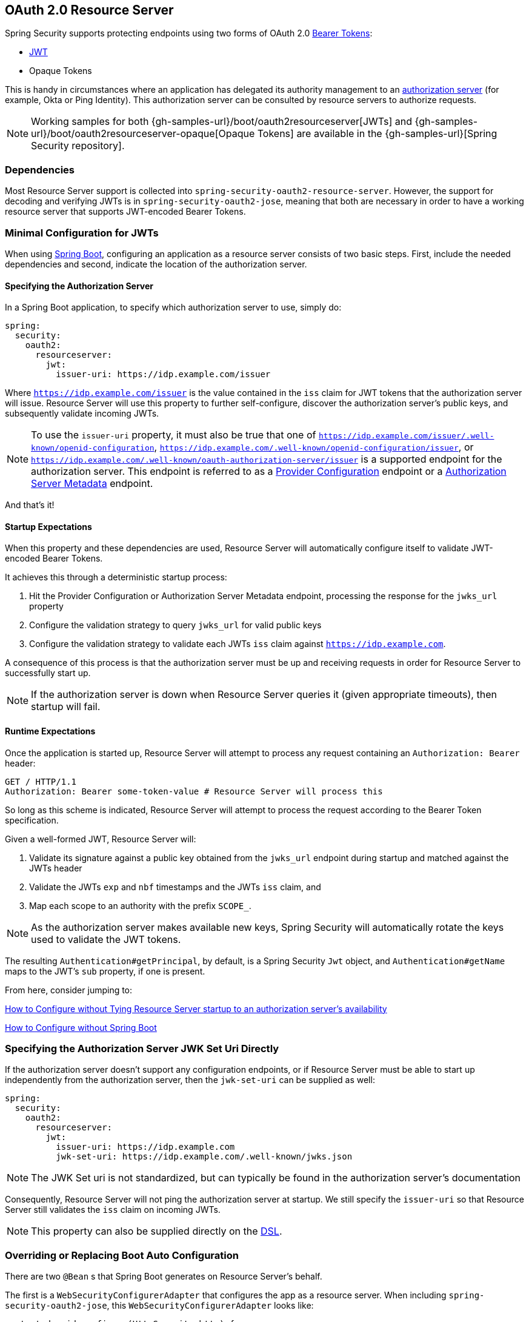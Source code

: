 [[oauth2resourceserver]]
== OAuth 2.0 Resource Server

Spring Security supports protecting endpoints using two forms of OAuth 2.0 https://tools.ietf.org/html/rfc6750.html[Bearer Tokens]:

* https://tools.ietf.org/html/rfc7519[JWT]
* Opaque Tokens

This is handy in circumstances where an application has delegated its authority management to an https://tools.ietf.org/html/rfc6749[authorization server] (for example, Okta or Ping Identity).
This authorization server can be consulted by resource servers to authorize requests.

[NOTE]
====
Working samples for both {gh-samples-url}/boot/oauth2resourceserver[JWTs] and {gh-samples-url}/boot/oauth2resourceserver-opaque[Opaque Tokens] are available in the {gh-samples-url}[Spring Security repository].
====

=== Dependencies

Most Resource Server support is collected into `spring-security-oauth2-resource-server`.
However, the support for decoding and verifying JWTs is in `spring-security-oauth2-jose`, meaning that both are necessary in order to have a working resource server that supports JWT-encoded Bearer Tokens.

[[oauth2resourceserver-jwt-minimalconfiguration]]
=== Minimal Configuration for JWTs

When using https://spring.io/projects/spring-boot[Spring Boot], configuring an application as a resource server consists of two basic steps.
First, include the needed dependencies and second, indicate the location of the authorization server.

==== Specifying the Authorization Server

In a Spring Boot application, to specify which authorization server to use, simply do:

[source,yml]
----
spring:
  security:
    oauth2:
      resourceserver:
        jwt:
          issuer-uri: https://idp.example.com/issuer
----

Where `https://idp.example.com/issuer` is the value contained in the `iss` claim for JWT tokens that the authorization server will issue.
Resource Server will use this property to further self-configure, discover the authorization server's public keys, and subsequently validate incoming JWTs.

[NOTE]
To use the `issuer-uri` property, it must also be true that one of `https://idp.example.com/issuer/.well-known/openid-configuration`, `https://idp.example.com/.well-known/openid-configuration/issuer`, or `https://idp.example.com/.well-known/oauth-authorization-server/issuer` is a supported endpoint for the authorization server.
This endpoint is referred to as a https://openid.net/specs/openid-connect-discovery-1_0.html#ProviderConfig[Provider Configuration] endpoint or a https://tools.ietf.org/html/rfc8414#section-3[Authorization Server Metadata] endpoint.

And that's it!

==== Startup Expectations

When this property and these dependencies are used, Resource Server will automatically configure itself to validate JWT-encoded Bearer Tokens.

It achieves this through a deterministic startup process:

1. Hit the Provider Configuration or Authorization Server Metadata endpoint, processing the response for the `jwks_url` property
2. Configure the validation strategy to query `jwks_url` for valid public keys
3. Configure the validation strategy to validate each JWTs `iss` claim against `https://idp.example.com`.

A consequence of this process is that the authorization server must be up and receiving requests in order for Resource Server to successfully start up.

[NOTE]
If the authorization server is down when Resource Server queries it (given appropriate timeouts), then startup will fail.

==== Runtime Expectations

Once the application is started up, Resource Server will attempt to process any request containing an `Authorization: Bearer` header:

[source,html]
----
GET / HTTP/1.1
Authorization: Bearer some-token-value # Resource Server will process this
----

So long as this scheme is indicated, Resource Server will attempt to process the request according to the Bearer Token specification.

Given a well-formed JWT, Resource Server will:

1. Validate its signature against a public key obtained from the `jwks_url` endpoint during startup and matched against the JWTs header
2. Validate the JWTs `exp` and `nbf` timestamps and the JWTs `iss` claim, and
3. Map each scope to an authority with the prefix `SCOPE_`.

[NOTE]
As the authorization server makes available new keys, Spring Security will automatically rotate the keys used to validate the JWT tokens.

The resulting `Authentication#getPrincipal`, by default, is a Spring Security `Jwt` object, and `Authentication#getName` maps to the JWT's `sub` property, if one is present.

From here, consider jumping to:

<<oauth2resourceserver-jwt-jwkseturi,How to Configure without Tying Resource Server startup to an authorization server's availability>>

<<oauth2resourceserver-jwt-sansboot,How to Configure without Spring Boot>>

[[oauth2resourceserver-jwt-jwkseturi]]
=== Specifying the Authorization Server JWK Set Uri Directly

If the authorization server doesn't support any configuration endpoints, or if Resource Server must be able to start up independently from the authorization server, then the `jwk-set-uri` can be supplied as well:

[source,yaml]
----
spring:
  security:
    oauth2:
      resourceserver:
        jwt:
          issuer-uri: https://idp.example.com
          jwk-set-uri: https://idp.example.com/.well-known/jwks.json
----

[NOTE]
The JWK Set uri is not standardized, but can typically be found in the authorization server's documentation

Consequently, Resource Server will not ping the authorization server at startup.
We still specify the `issuer-uri` so that Resource Server still validates the `iss` claim on incoming JWTs.

[NOTE]
This property can also be supplied directly on the <<oauth2resourceserver-jwt-jwkseturi-dsl,DSL>>.

[[oauth2resourceserver-jwt-sansboot]]
=== Overriding or Replacing Boot Auto Configuration

There are two `@Bean` s that Spring Boot generates on Resource Server's behalf.

The first is a `WebSecurityConfigurerAdapter` that configures the app as a resource server. When including `spring-security-oauth2-jose`, this `WebSecurityConfigurerAdapter` looks like:

[source,java]
----
protected void configure(HttpSecurity http) {
    http
        .authorizeRequests()
            .anyRequest().authenticated()
            .and()
        .oauth2ResourceServer(OAuth2ResourceServerConfigurer::jwt)
}
----

If the application doesn't expose a `WebSecurityConfigurerAdapter` bean, then Spring Boot will expose the above default one.

Replacing this is as simple as exposing the bean within the application:

[source,java]
----
@EnableWebSecurity
public class MyCustomSecurityConfiguration extends WebSecurityConfigurerAdapter {
    protected void configure(HttpSecurity http) {
        http
            .authorizeRequests()
                .mvcMatchers("/messages/**").hasAuthority("SCOPE_message:read")
                .anyRequest().authenticated()
                .and()
            .oauth2ResourceServer()
                .jwt()
                    .jwtAuthenticationConverter(myConverter());
    }
}
----

The above requires the scope of `message:read` for any URL that starts with `/messages/`.

Methods on the `oauth2ResourceServer` DSL will also override or replace auto configuration.

For example, the second `@Bean` Spring Boot creates is a `JwtDecoder`, which decodes `String` tokens into validated instances of `Jwt`:

[source,java]
----
@Bean
public JwtDecoder jwtDecoder() {
    return JwtDecoders.fromIssuerLocation(issuerUri);
}
----

[NOTE]
Calling `{security-api-url}org/springframework/security/oauth2/jwt/JwtDecoders.html#fromIssuerLocation-java.lang.String-[JwtDecoders#fromIssuerLocation]` is what invokes the Provider Configuration or Authorization Server Metadata endpoint in order to derive the JWK Set Uri.

If the application doesn't expose a `JwtDecoder` bean, then Spring Boot will expose the above default one.

And its configuration can be overridden using `jwkSetUri()` or replaced using `decoder()`.

[[oauth2resourceserver-jwt-jwkseturi-dsl]]
==== Using `jwkSetUri()`

An authorization server's JWK Set Uri can be configured <<oauth2resourceserver-jwt-jwkseturi,as a configuration property>> or it can be supplied in the DSL:

[source,java]
----
@EnableWebSecurity
public class DirectlyConfiguredJwkSetUri extends WebSecurityConfigurerAdapter {
    protected void configure(HttpSecurity http) {
        http
            .authorizeRequests()
                .anyRequest().authenticated()
                .and()
            .oauth2ResourceServer()
                .jwt()
                    .jwkSetUri("https://idp.example.com/.well-known/jwks.json");
    }
}
----

Using `jwkSetUri()` takes precedence over any configuration property.

[[oauth2resourceserver-jwt-decoder-dsl]]
==== Using `decoder()`

More powerful than `jwkSetUri()` is `decoder()`, which will completely replace any Boot auto configuration of `JwtDecoder`:

[source,java]
----
@EnableWebSecurity
public class DirectlyConfiguredJwtDecoder extends WebSecurityConfigurerAdapter {
    protected void configure(HttpSecurity http) {
        http
            .authorizeRequests()
                .anyRequest().authenticated()
                .and()
            .oauth2ResourceServer()
                .jwt()
                    .decoder(myCustomDecoder());
    }
}
----

This is handy when deeper configuration, like <<oauth2resourceserver-jwt-validation,validation>>, <<oauth2resourceserver-jwt-claimsetmapping,mapping>>, or <<oauth2resourceserver-jwt-timeouts,request timeouts>>, is necessary.

[[oauth2resourceserver-jwt-decoder-bean]]
==== Exposing a `JwtDecoder` `@Bean`

Or, exposing a `JwtDecoder` `@Bean` has the same effect as `decoder()`:

[source,java]
----
@Bean
public JwtDecoder jwtDecoder() {
    return NimbusJwtDecoder.withJwkSetUri(jwkSetUri).build();
}
----

[[oauth2resourceserver-jwt-decoder-algorithm]]
=== Configuring Trusted Algorithms

By default, `NimbusJwtDecoder`, and hence Resource Server, will only trust and verify tokens using `RS256`.

You can customize this via <<oauth2resourceserver-jwt-boot-algorithm,Spring Boot>>, <<oauth2resourceserver-jwt-decoder-builder,the NimbusJwtDecoder builder>>, or from the <<oauth2resourceserver-jwt-decoder-jwk-response,JWK Set response>>.

[[oauth2resourceserver-jwt-boot-algorithm]]
==== Via Spring Boot

The simplest way to set the algorithm is as a property:

[source,yaml]
----
spring:
  security:
    oauth2:
      resourceserver:
        jwt:
          jws-algorithm: RS512
          jwk-set-uri: https://idp.example.org/.well-known/jwks.json
----

[[oauth2resourceserver-jwt-decoder-builder]]
==== Using a Builder

For greater power, though, we can use a builder that ships with `NimbusJwtDecoder`:

[source,java]
----
@Bean
JwtDecoder jwtDecoder() {
    return NimbusJwtDecoder.fromJwkSetUri(this.jwkSetUri)
            .jwsAlgorithm(RS512).build();
}
----

Calling `jwsAlgorithm` more than once will configure `NimbusJwtDecoder` to trust more than one algorithm, like so:

[source,java]
----
@Bean
JwtDecoder jwtDecoder() {
    return NimbusJwtDecoder.fromJwkSetUri(this.jwkSetUri)
            .jwsAlgorithm(RS512).jwsAlgorithm(EC512).build();
}
----

Or, you can call `jwsAlgorithms`:

[source,java]
----
@Bean
JwtDecoder jwtDecoder() {
    return NimbusJwtDecoder.fromJwkSetUri(this.jwkSetUri)
            .jwsAlgorithms(algorithms -> {
                    algorithms.add(RS512);
                    algorithms.add(EC512);
            }).build();
}
----

[[oauth2resourceserver-jwt-decoder-jwk-response]]
==== From JWK Set response

Since Spring Security's JWT support is based off of Nimbus, you can use all it's great features as well.

For example, Nimbus has a `JWSKeySelector` implementation that will select the set of algorithms based on the JWK Set URI response.
You can use it to generate a `NimbusJwtDecoder` like so:

```java
@Bean
public JwtDecoder jwtDecoder() {
    // makes a request to the JWK Set endpoint
    JWSKeySelector<SecurityContext> jwsKeySelector =
            JWSAlgorithmFamilyJWSKeySelector.fromJWKSetURL(this.jwkSetUrl);

    DefaultJWTProcessor<SecurityContext> jwtProcessor =
            new DefaultJWTProcessor<>();
    jwtProcessor.setJWSKeySelector(jwsKeySelector);

    return new NimbusJwtDecoder(jwtProcessor);
}
```

[[oauth2resourceserver-jwt-decoder-public-key]]
=== Trusting a Single Asymmetric Key

Simpler than backing a Resource Server with a JWK Set endpoint is to hard-code an RSA public key.
The public key can be provided via <<oauth2resourceserver-jwt-decoder-public-key-boot,Spring Boot>> or by <<oauth2resourceserver-jwt-decoder-public-key-builder,Using a Builder>>.

[[oauth2resourceserver-jwt-decoder-public-key-boot]]
==== Via Spring Boot

Specifying a key via Spring Boot is quite simple.
The key's location can be specified like so:

[source,yaml]
----
spring:
  security:
    oauth2:
      resourceserver:
        jwt:
          public-key-location: classpath:my-key.pub
----

Or, to allow for a more sophisticated lookup, you can post-process the `RsaKeyConversionServicePostProcessor`:

[source,java]
----
@Bean
BeanFactoryPostProcessor conversionServiceCustomizer() {
    return beanFactory ->
        beanFactory.getBean(RsaKeyConversionServicePostProcessor.class)
                .setResourceLoader(new CustomResourceLoader());
}
----

Specify your key's location:

```yaml
key.location: hfds://my-key.pub
```

And then autowire the value:

```java
@Value("${key.location}")
RSAPublicKey key;
```

[[oauth2resourceserver-jwt-decoder-public-key-builder]]
==== Using a Builder

To wire an `RSAPublicKey` directly, you can simply use the appropriate `NimbusJwtDecoder` builder, like so:

```java
@Bean
public JwtDecoder jwtDecoder() {
    return NimbusJwtDecoder.withPublicKey(this.key).build();
}
```

[[oauth2resourceserver-jwt-decoder-secret-key]]
=== Trusting a Single Symmetric Key

Using a single symmetric key is also simple.
You can simply load in your `SecretKey` and use the appropriate `NimbusJwtDecoder` builder, like so:

[source,java]
----
@Bean
public JwtDecoder jwtDecoder() {
    return NimbusJwtDecoder.withSecretKey(this.key).build();
}
----

[[oauth2resourceserver-jwt-authorization]]
=== Configuring Authorization

A JWT that is issued from an OAuth 2.0 Authorization Server will typically either have a `scope` or `scp` attribute, indicating the scopes (or authorities) it's been granted, for example:

`{ ..., "scope" : "messages contacts"}`

When this is the case, Resource Server will attempt to coerce these scopes into a list of granted authorities, prefixing each scope with the string "SCOPE_".

This means that to protect an endpoint or method with a scope derived from a JWT, the corresponding expressions should include this prefix:

[source,java]
----
@EnableWebSecurity
public class DirectlyConfiguredJwkSetUri extends WebSecurityConfigurerAdapter {
    protected void configure(HttpSecurity http) {
        http
            .authorizeRequests(authorizeRequests -> authorizeRequests
                .mvcMatchers("/contacts/**").hasAuthority("SCOPE_contacts")
                .mvcMatchers("/messages/**").hasAuthority("SCOPE_messages")
                .anyRequest().authenticated()
            )
            .oauth2ResourceServer(OAuth2ResourceServerConfigurer::jwt);
    }
}
----

Or similarly with method security:

[source,java]
----
@PreAuthorize("hasAuthority('SCOPE_messages')")
public List<Message> getMessages(...) {}
----

[[oauth2resourceserver-jwt-authorization-extraction]]
==== Extracting Authorities Manually

However, there are a number of circumstances where this default is insufficient.
For example, some authorization servers don't use the `scope` attribute, but instead have their own custom attribute.
Or, at other times, the resource server may need to adapt the attribute or a composition of attributes into internalized authorities.

To this end, the DSL exposes `jwtAuthenticationConverter()`:

[source,java]
----
@EnableWebSecurity
public class DirectlyConfiguredJwkSetUri extends WebSecurityConfigurerAdapter {
    protected void configure(HttpSecurity http) {
        http
            .authorizeRequests()
                .anyRequest().authenticated()
                .and()
            .oauth2ResourceServer()
                .jwt()
                    .jwtAuthenticationConverter(grantedAuthoritiesExtractor());
    }
}

Converter<Jwt, AbstractAuthenticationToken> grantedAuthoritiesExtractor() {
    JwtAuthenticationConverter jwtAuthenticationConverter =
            new JwtAuthenticationConverter();
    jwtAuthenticationConverter.setJwtGrantedAuthoritiesConverter
            (new GrantedAuthoritiesExtractor());
    return jwtAuthenticationConveter;
}
----

which is responsible for converting a `Jwt` into an `Authentication`.
As part of its configuration, we can supply a subsidiary converter to go from `Jwt` to a `Collection` of granted authorities.

That final converter might be something like `GrantedAuthoritiesExtractor` below:

[source,java]
----
static class GrantedAuthoritiesExtractor
        implements Converter<Jwt, Collection<GrantedAuthority>> {

    public Collection<GrantedAuthority> convert(Jwt jwt) {
        Collection<String> authorities = (Collection<String>)
                jwt.getClaims().get("mycustomclaim");

        return authorities.stream()
                .map(SimpleGrantedAuthority::new)
                .collect(Collectors.toList());
    }
}
----

For more flexibility, the DSL supports entirely replacing the converter with any class that implements `Converter<Jwt, AbstractAuthenticationToken>`:

[source,java]
----
static class CustomAuthenticationConverter implements Converter<Jwt, AbstractAuthenticationToken> {
    public AbstractAuthenticationToken convert(Jwt jwt) {
        return new CustomAuthenticationToken(jwt);
    }
}
----

[[oauth2resourceserver-jwt-validation]]
=== Configuring Validation

Using <<oauth2resourceserver-jwt-minimalconfiguration,minimal Spring Boot configuration>>, indicating the authorization server's issuer uri, Resource Server will default to verifying the `iss` claim as well as the `exp` and `nbf` timestamp claims.

In circumstances where validation needs to be customized, Resource Server ships with two standard validators and also accepts custom `OAuth2TokenValidator` instances.

[[oauth2resourceserver-jwt-validation-clockskew]]
==== Customizing Timestamp Validation

JWT's typically have a window of validity, with the start of the window indicated in the `nbf` claim and the end indicated in the `exp` claim.

However, every server can experience clock drift, which can cause tokens to appear expired to one server, but not to another.
This can cause some implementation heartburn as the number of collaborating servers increases in a distributed system.

Resource Server uses `JwtTimestampValidator` to verify a token's validity window, and it can be configured with a `clockSkew` to alleviate the above problem:

[source,java]
----
@Bean
JwtDecoder jwtDecoder() {
     NimbusJwtDecoder jwtDecoder = (NimbusJwtDecoder)
             JwtDecoders.fromIssuerLocation(issuerUri);

     OAuth2TokenValidator<Jwt> withClockSkew = new DelegatingOAuth2TokenValidator<>(
            new JwtTimestampValidator(Duration.ofSeconds(60)),
            new IssuerValidator(issuerUri));

     jwtDecoder.setJwtValidator(withClockSkew);

     return jwtDecoder;
}
----

[NOTE]
By default, Resource Server configures a clock skew of 30 seconds.

[[oauth2resourceserver-jwt-validation-custom]]
==== Configuring a Custom Validator

Adding a check for the `aud` claim is simple with the `OAuth2TokenValidator` API:

[source,java]
----
public class AudienceValidator implements OAuth2TokenValidator<Jwt> {
    OAuth2Error error = new OAuth2Error("invalid_token", "The required audience is missing", null);

    public OAuth2TokenValidatorResult validate(Jwt jwt) {
        if (jwt.getAudience().contains("messaging")) {
            return OAuth2TokenValidatorResult.success();
        } else {
            return OAuth2TokenValidatorResult.failure(error);
        }
    }
}
----

Then, to add into a resource server, it's a matter of specifying the `JwtDecoder` instance:

[source,java]
----
@Bean
JwtDecoder jwtDecoder() {
    NimbusJwtDecoder jwtDecoder = (NimbusJwtDecoder)
        JwtDecoders.fromIssuerLocation(issuerUri);

    OAuth2TokenValidator<Jwt> audienceValidator = new AudienceValidator();
    OAuth2TokenValidator<Jwt> withIssuer = JwtValidators.createDefaultWithIssuer(issuerUri);
    OAuth2TokenValidator<Jwt> withAudience = new DelegatingOAuth2TokenValidator<>(withIssuer, audienceValidator);

    jwtDecoder.setJwtValidator(withAudience);

    return jwtDecoder;
}
----

[[oauth2resourceserver-jwt-claimsetmapping]]
=== Configuring Claim Set Mapping

Spring Security uses the https://bitbucket.org/connect2id/nimbus-jose-jwt/wiki/Home[Nimbus] library for parsing JWTs and validating their signatures.
Consequently, Spring Security is subject to Nimbus's interpretation of each field value and how to coerce each into a Java type.

For example, because Nimbus remains Java 7 compatible, it doesn't use `Instant` to represent timestamp fields.

And it's entirely possible to use a different library or for JWT processing, which may make its own coercion decisions that need adjustment.

Or, quite simply, a resource server may want to add or remove claims from a JWT for domain-specific reasons.

For these purposes, Resource Server supports mapping the JWT claim set with `MappedJwtClaimSetConverter`.

[[oauth2resourceserver-jwt-claimsetmapping-singleclaim]]
==== Customizing the Conversion of a Single Claim

By default, `MappedJwtClaimSetConverter` will attempt to coerce claims into the following types:

|============
| Claim | Java Type
| `aud` | `Collection<String>`
| `exp` | `Instant`
| `iat` | `Instant`
| `iss` | `String`
| `jti` | `String`
| `nbf` | `Instant`
| `sub` | `String`
|============

An individual claim's conversion strategy can be configured using `MappedJwtClaimSetConverter.withDefaults`:

```java
@Bean
JwtDecoder jwtDecoder() {
    NimbusJwtDecoder jwtDecoder = NimbusJwtDecoder.withJwkSetUri(jwkSetUri).build();

    MappedJwtClaimSetConverter converter = MappedJwtClaimSetConverter
            .withDefaults(Collections.singletonMap("sub", this::lookupUserIdBySub));
    jwtDecoder.setClaimSetConverter(converter);

    return jwtDecoder;
}
```
This will keep all the defaults, except it will override the default claim converter for `sub`.

[[oauth2resourceserver-jwt-claimsetmapping-add]]
==== Adding a Claim

`MappedJwtClaimSetConverter` can also be used to add a custom claim, for example, to adapt to an existing system:

```java
MappedJwtClaimSetConverter.withDefaults(Collections.singletonMap("custom", custom -> "value"));
```

[[oauth2resourceserver-jwt-claimsetmapping-remove]]
==== Removing a Claim

And removing a claim is also simple, using the same API:

```java
MappedJwtClaimSetConverter.withDefaults(Collections.singletonMap("legacyclaim", legacy -> null));
```

[[oauth2resourceserver-jwt-claimsetmapping-rename]]
==== Renaming a Claim

In more sophisticated scenarios, like consulting multiple claims at once or renaming a claim, Resource Server accepts any class that implements `Converter<Map<String, Object>, Map<String,Object>>`:

```java
public class UsernameSubClaimAdapter implements Converter<Map<String, Object>, Map<String, Object>> {
    private final MappedJwtClaimSetConverter delegate =
            MappedJwtClaimSetConverter.withDefaults(Collections.emptyMap());

    public Map<String, Object> convert(Map<String, Object> claims) {
        Map<String, Object> convertedClaims = this.delegate.convert(claims);

        String username = (String) convertedClaims.get("user_name");
        convertedClaims.put("sub", username);

        return convertedClaims;
    }
}
```

And then, the instance can be supplied like normal:

```java
@Bean
JwtDecoder jwtDecoder() {
    NimbusJwtDecoder jwtDecoder = NimbusJwtDecoder.withJwkSetUri(jwkSetUri).build();
    jwtDecoder.setClaimSetConverter(new UsernameSubClaimAdapter());
    return jwtDecoder;
}
```

[[oauth2resourceserver-jwt-timeouts]]
=== Configuring Timeouts

By default, Resource Server uses connection and socket timeouts of 30 seconds each for coordinating with the authorization server.

This may be too short in some scenarios.
Further, it doesn't take into account more sophisticated patterns like back-off and discovery.

To adjust the way in which Resource Server connects to the authorization server, `NimbusJwtDecoder` accepts an instance of `RestOperations`:

```java
@Bean
public JwtDecoder jwtDecoder(RestTemplateBuilder builder) {
    RestOperations rest = builder
            .setConnectionTimeout(60000)
            .setReadTimeout(60000)
            .build();

    NimbusJwtDecoder jwtDecoder = NimbusJwtDecoder.withJwkSetUri(jwkSetUri).restOperations(rest).build();
    return jwtDecoder;
}
```

[[oauth2resourceserver-opaque-minimalconfiguration]]
=== Minimal Configuration for Introspection

Typically, an opaque token can be verified via an https://tools.ietf.org/html/rfc7662[OAuth 2.0 Introspection Endpoint], hosted by the authorization server.
This can be handy when revocation is a requirement.

When using https://spring.io/projects/spring-boot[Spring Boot], configuring an application as a resource server that uses introspection consists of two basic steps.
First, include the needed dependencies and second, indicate the introspection endpoint details.

==== Specifying the Authorization Server

To specify where the introspection endpoint is, simply do:

[source,yaml]
----
security:
  oauth2:
    resourceserver:
      opaque-token:
        introspection-uri: https://idp.example.com/introspect
        client-id: client
        client-secret: secret
----

Where `https://idp.example.com/introspect` is the introspection endpoint hosted by your authorization server and `client-id` and `client-secret` are the credentials needed to hit that endpoint.

Resource Server will use these properties to further self-configure and subsequently validate incoming JWTs.

[NOTE]
When using introspection, the authorization server's word is the law.
If the authorization server responses that the token is valid, then it is.

And that's it!

==== Startup Expectations

When this property and these dependencies are used, Resource Server will automatically configure itself to validate Opaque Bearer Tokens.

This startup process is quite a bit simpler than for JWTs since no endpoints need to be discovered and no additional validation rules get added.

==== Runtime Expectations

Once the application is started up, Resource Server will attempt to process any request containing an `Authorization: Bearer` header:

```http
GET / HTTP/1.1
Authorization: Bearer some-token-value # Resource Server will process this
```

So long as this scheme is indicated, Resource Server will attempt to process the request according to the Bearer Token specification.

Given an Opaque Token, Resource Server will

1. Query the provided introspection endpoint using the provided credentials and the token
2. Inspect the response for an `{ 'active' : true }` attribute
3. Map each scope to an authority with the prefix `SCOPE_`

The resulting `Authentication#getPrincipal`, by default, is a Spring Security `OAuth2AuthenticatedPrincipal` object, and `Authentication#getName` maps to the token's `sub` property, if one is present.

From here, you may want to jump to:

* <<oauth2resourceserver-opaque-attributes,Looking Up Attributes Post-Authentication>>
* <<oauth2resourceserver-opaque-authorization-extraction,Extracting Authorities Manually>>
* <<oauth2resourceserver-opaque-jwt-introspector,Using Introspection with JWTs>>

[[oauth2resourceserver-opaque-attributes]]
=== Looking Up Attributes Post-Authentication

Once a token is authenticated, an instance of `BearerTokenAuthentication` is set in the `SecurityContext`.

This means that it's available in `@Controller` methods when using `@EnableWebMvc` in your configuration:

[source,java]
----
@GetMapping("/foo")
public String foo(BearerTokenAuthentication authentication) {
    return authentication.getTokenAttributes().get("sub") + " is the subject";
}
----

Since `BearerTokenAuthentication` holds an `OAuth2AuthenticatedPrincipal`, that also means that it's available to controller methods, too:

[source,java]
----
@GetMapping("/foo")
public String foo(@AuthenticationPrincipal OAuth2AuthenticatedPrincipal principal) {
    return principal.getAttribute("sub") + " is the subject";
}
----

==== Looking Up Attributes Via SpEL

Of course, this also means that attributes can be accessed via SpEL.

For example, if using `@EnableGlobalMethodSecurity` so that you can use `@PreAuthorize` annotations, you can do:

```java
@PreAuthorize("principal?.attributes['sub'] == 'foo'")
public String forFoosEyesOnly() {
    return "foo";
}
```

[[oauth2resourceserver-opaque-sansboot]]
=== Overriding or Replacing Boot Auto Configuration

There are two `@Bean` s that Spring Boot generates on Resource Server's behalf.

The first is a `WebSecurityConfigurerAdapter` that configures the app as a resource server.
When use Opaque Token, this `WebSecurityConfigurerAdapter` looks like:

[source,java]
----
protected void configure(HttpSecurity http) {
    http
        .authorizeRequests()
            .anyRequest().authenticated()
            .and()
        .oauth2ResourceServer(OAuth2ResourceServerConfigurer::opaqueToken)
}
----

If the application doesn't expose a `WebSecurityConfigurerAdapter` bean, then Spring Boot will expose the above default one.

Replacing this is as simple as exposing the bean within the application:

[source,java]
----
@EnableWebSecurity
public class MyCustomSecurityConfiguration extends WebSecurityConfigurerAdapter {
    protected void configure(HttpSecurity http) {
        http
            .authorizeRequests()
                .mvcMatchers("/messages/**").hasAuthority("SCOPE_message:read")
                .anyRequest().authenticated()
                .and()
            .oauth2ResourceServer()
                .opaqueToken()
                    .introspector(myIntrospector());
    }
}
----

The above requires the scope of `message:read` for any URL that starts with `/messages/`.

Methods on the `oauth2ResourceServer` DSL will also override or replace auto configuration.

For example, the second `@Bean` Spring Boot creates is an `OpaqueTokenIntrospector`, which decodes `String` tokens into validated instances of `OAuth2AuthenticatedPrincipal`:

[source,java]
----
@Bean
public OpaqueTokenIntrospector introspector() {
    return new NimbusOpaqueTokenIntrospector(introspectionUri, clientId, clientSecret);
}
----

If the application doesn't expose a `OpaqueTokenIntrospector` bean, then Spring Boot will expose the above default one.

And its configuration can be overridden using `introspectionUri()` and `introspectionClientCredentials()` or replaced using `introspector()`.

[[oauth2resourceserver-opaque-introspectionuri-dsl]]
==== Using `introspectionUri()`

An authorization server's Introspection Uri can be configured <<oauth2resourceserver-opaque-introspectionuri,as a configuration property>> or it can be supplied in the DSL:

[source,java]
----
@EnableWebSecurity
public class DirectlyConfiguredIntrospectionUri extends WebSecurityConfigurerAdapter {
    protected void configure(HttpSecurity http) {
        http
            .authorizeRequests()
                .anyRequest().authenticated()
                .and()
            .oauth2ResourceServer()
                .opaqueToken()
                    .introspectionUri("https://idp.example.com/introspect")
                    .introspectionClientCredentials("client", "secret");
    }
}
----

Using `introspectionUri()` takes precedence over any configuration property.

[[oauth2resourceserver-opaque-introspector-dsl]]
==== Using `introspector()`

More powerful than `introspectionUri()` is `introspector()`, which will completely replace any Boot auto configuration of `OpaqueTokenIntrospector`:

[source,java]
----
@EnableWebSecurity
public class DirectlyConfiguredIntrospector extends WebSecurityConfigurerAdapter {
    protected void configure(HttpSecurity http) {
        http
            .authorizeRequests()
                .anyRequest().authenticated()
                .and()
            .oauth2ResourceServer()
                .opaqueToken()
                    .introspector(myCustomIntrospector());
    }
}
----

This is handy when deeper configuration, like <<oauth2resourceserver-opaque-authorization-extraction,authority mapping>>, <<oauth2resourceserver-opaque-jwt-introspector,JWT revocation>>, or <<oauth2resourceserver-opaque-timeouts,request timeouts>>, is necessary.

[[oauth2resourceserver-opaque-introspector-bean]]
==== Exposing a `OpaqueTokenIntrospector` `@Bean`

Or, exposing a `OpaqueTokenIntrospector` `@Bean` has the same effect as `introspector()`:

[source,java]
----
@Bean
public OpaqueTokenIntrospector introspector() {
    return new NimbusOpaqueTokenIntrospector(introspectionUri, clientId, clientSecret);
}
----

[[oauth2resourceserver-opaque-authorization]]
=== Configuring Authorization

An OAuth 2.0 Introspection endpoint will typically return a `scope` attribute, indicating the scopes (or authorities) it's been granted, for example:

`{ ..., "scope" : "messages contacts"}`

When this is the case, Resource Server will attempt to coerce these scopes into a list of granted authorities, prefixing each scope with the string "SCOPE_".

This means that to protect an endpoint or method with a scope derived from an Opaque Token, the corresponding expressions should include this prefix:

```java
@EnableWebSecurity
public class MappedAuthorities extends WebSecurityConfigurerAdapter {
    protected void configure(HttpSecurity http) {
        http
            .authorizeRequests(authorizeRequests -> authorizeRequests
                .mvcMatchers("/contacts/**").hasAuthority("SCOPE_contacts")
                .mvcMatchers("/messages/**").hasAuthority("SCOPE_messages")
                .anyRequest().authenticated()
            )
            .oauth2ResourceServer(OAuth2ResourceServerConfigurer::opaqueToken);
    }
}
```

Or similarly with method security:

```java
@PreAuthorize("hasAuthority('SCOPE_messages')")
public List<Message> getMessages(...) {}
```

[[oauth2resourceserver-opaque-authorization-extraction]]
==== Extracting Authorities Manually

By default, Opaque Token support will extract the scope claim from an introspection response and parse it into individual `GrantedAuthority` instances.

For example, if the introspection response were:

[source,json]
----
{
    "active" : true,
    "scope" : "message:read message:write"
}
----

Then Resource Server would generate an `Authentication` with two authorities, one for `message:read` and the other for `message:write`.

This can, of course, be customized using a custom `OpaqueTokenIntrospector` that takes a look at the attribute set and converts in its own way:

[source,java]
----
public class CustomAuthoritiesOpaqueTokenIntrospector implements OpaqueTokenIntrospector {
    private OpaqueTokenIntrospector delegate =
            new NimbusOpaqueTokenIntrospector("https://idp.example.org/introspect", "client", "secret");

    public OAuth2AuthenticatedPrincipal introspect(String token) {
        OAuth2AuthenticatedPrincipal principal = this.delegate.introspect(token);
        return new DefaultOAuth2AuthenticatedPrincipal(
                principal.getName(), principal.getAttributes(), extractAuthorities(principal));
    }

    private Collection<GrantedAuthority> extractAuthorities(OAuth2AuthenticatedPrincipal principal) {
        List<String> scopes = principal.getAttribute(OAuth2IntrospectionClaimNames.SCOPE);
        return scopes.stream()
                .map(SimpleGrantedAuthority::new)
                .collect(Collectors.toList());
    }
}
----

Thereafter, this custom introspector can be configured simply by exposing it as a `@Bean`:

[source,java]
----
@Bean
public OpaqueTokenIntrospector introspector() {
    return new CustomAuthoritiesOpaqueTokenIntrospector();
}
----

[[oauth2resourceserver-opaque-timeouts]]
=== Configuring Timeouts

By default, Resource Server uses connection and socket timeouts of 30 seconds each for coordinating with the authorization server.

This may be too short in some scenarios.
Further, it doesn't take into account more sophisticated patterns like back-off and discovery.

To adjust the way in which Resource Server connects to the authorization server, `NimbusOpaqueTokenIntrospector` accepts an instance of `RestOperations`:

```java
@Bean
public OpaqueTokenIntrospector introspector(RestTemplateBuilder builder) {
    RestOperations rest = builder
            .basicAuthentication(clientId, clientSecret)
            .setConnectionTimeout(60000)
            .setReadTimeout(60000)
            .build();

    return new NimbusOpaqueTokenIntrospector(introspectionUri, rest);
}
```

[[oauth2resourceserver-opaque-jwt-introspector]]
=== Using Introspection with JWTs

A common question is whether or not introspection is compatible with JWTs.
Spring Security's Opaque Token support has been designed to not care about the format of the token -- it will gladly pass any token to the introspection endpoint provided.

So, let's say that you've got a requirement that requires you to check with the authorization server on each request, in case the JWT has been revoked.

Even though you are using the JWT format for the token, your validation method is introspection, meaning you'd want to do:

[source,yaml]
----
spring:
  security:
    oauth2:
      resourceserver:
        opaque-token:
          introspection-uri: https://idp.example.org/introspection
          client-id: client
          client-secret: secret
----

In this case, the resulting `Authentication` would be `BearerTokenAuthentication`.
Any attributes in the corresponding `OAuth2AuthenticatedPrincipal` would be whatever was returned by the introspection endpoint.

But, let's say that, oddly enough, the introspection endpoint only returns whether or not the token is active.
Now what?

In this case, you can create a custom `OpaqueTokenIntrospector` that still hits the endpoint, but then updates the returned principal to have the JWTs claims as the attributes:

[source,java]
----
public class JwtOpaqueTokenIntrospector implements OpaqueTokenIntrospector {
    private OpaqueTokenIntrospector delegate =
            new NimbusOpaqueTokenIntrospector("https://idp.example.org/introspect", "client", "secret");
    private JwtDecoder jwtDecoder = new NimbusJwtDecoder(new ParseOnlyJWTProcessor());

    public OAuth2AuthenticatedPrincipal introspect(String token) {
        OAuth2AuthenticatedPrincipal principal = this.delegate.introspect(token);
        try {
            Jwt jwt = this.jwtDecoder.decode(token);
            return new DefaultOAuth2AuthenticatedPrincipal(jwt.getClaims(), NO_AUTHORITIES);
        } catch (JwtException e) {
            throw new OAuth2IntrospectionException(e);
        }
    }

    private static class ParseOnlyJWTProcessor extends DefaultJWTProcessor<SecurityContext> {
    	JWTClaimsSet process(SignedJWT jwt, SecurityContext context)
                throws JOSEException {
            return jwt.getJWTClaimSet();
        }
    }
}
----

Thereafter, this custom introspector can be configured simply by exposing it as a `@Bean`:

[source,java]
----
@Bean
public OpaqueTokenIntrospector introspector() {
    return new JwtOpaqueTokenIntropsector();
}
----

[[oauth2resourceserver-opaque-userinfo]]
=== Calling a `/userinfo` Endpoint

Generally speaking, a Resource Server doesn't care about the underlying user, but instead about the authorities that have been granted.

That said, at times it can be valuable to tie the authorization statement back to a user.

If an application is also using `spring-security-oauth2-client`, having set up the appropriate `ClientRegistrationRepository`, then this is quite simple with a custom `OpaqueTokenIntrospector`.
This implementation below does three things:

* Delegates to the introspection endpoint, to affirm the token's validity
* Looks up the appropriate client registration associated with the `/userinfo` endpoint
* Invokes and returns the response from the `/userinfo` endpoint

[source,java]
----
public class UserInfoOpaqueTokenIntrospector implements OpaqueTokenIntrospector {
    private final OpaqueTokenIntrospector delegate =
            new NimbusOpaqueTokenIntrospector("https://idp.example.org/introspect", "client", "secret");
    private final OAuth2UserService oauth2UserService = new DefaultOAuth2UserService();

    private final ClientRegistrationRepository repository;

    // ... constructor

    @Override
    public OAuth2AuthenticatedPrincipal introspect(String token) {
        OAuth2AuthenticatedPrincipal authorized = this.delegate.introspect(token);
        Instant issuedAt = authorized.getAttribute(ISSUED_AT);
        Instant expiresAt = authorized.getAttribute(EXPIRES_AT);
        ClientRegistration clientRegistration = this.repository.findByRegistrationId("registration-id");
        OAuth2AccessToken token = new OAuth2AccessToken(BEARER, token, issuedAt, expiresAt);
        OAuth2UserRequest oauth2UserRequest = new OAuth2UserRequest(clientRegistration, token);
        return this.oauth2UserService.loadUser(oauth2UserRequest);
    }
}
----

If you aren't using `spring-security-oauth2-client`, it's still quite simple.
You will simply need to invoke the `/userinfo` with your own instance of `WebClient`:

[source,java]
----
public class UserInfoOpaqueTokenIntrospector implements OpaqueTokenIntrospector {
    private final OpaqueTokenIntrospector delegate =
            new NimbusOpaqueTokenIntrospector("https://idp.example.org/introspect", "client", "secret");
    private final WebClient rest = WebClient.create();

    @Override
    public OAuth2AuthenticatedPrincipal introspect(String token) {
        OAuth2AuthenticatedPrincipal authorized = this.delegate.introspect(token);
        return makeUserInfoRequest(authorized);
    }
}
----

Either way, having created your `OpaqueTokenIntrospector`, you should publish it as a `@Bean` to override the defaults:

[source,java]
----
@Bean
OpaqueTokenIntrospector introspector() {
    return new UserInfoOpaqueTokenIntrospector(...);
}
----

Thus far we have only taken a look at the most basic authentication configuration.
Let's take a look at a few slightly more advanced options for configuring authentication.

=== Bearer Token Propagation

Now that you're in possession of a bearer token, it might be handy to pass that to downstream services.
This is quite simple with `{security-api-url}org/springframework/security/oauth2/server/resource/web/reactive/function/client/ServletBearerExchangeFilterFunction.html[ServletBearerExchangeFilterFunction]`, which you can see in the following example:

[source,java]
----
@Bean
public WebClient rest() {
    return WebClient.builder()
            .filter(new ServletBearerExchangeFilterFunction())
            .build();
}
----

When the above `WebClient` is used to perform requests, Spring Security will look up the current `Authentication` and extract any `{security-api-url}org/springframework/security/oauth2/core/AbstractOAuth2Token.html[AbstractOAuth2Token]` credential.
Then, it will propagate that token in the `Authorization` header.

For example:

[source,java]
----
this.rest.get()
        .uri("https://other-service.example.com/endpoint")
        .retrieve()
        .bodyToMono(String.class)
        .block()
----

Will invoke the `https://other-service.example.com/endpoint`, adding the bearer token `Authorization` header for you.

In places where you need to override this behavior, it's a simple matter of supplying the header yourself, like so:

[source,java]
----
this.rest.get()
        .uri("https://other-service.example.com/endpoint")
        .headers(headers -> headers.setBearerAuth(overridingToken))
        .retrieve()
        .bodyToMono(String.class)
        .block()
----

In this case, the filter will fall back and simply forward the request onto the rest of the web filter chain.

[NOTE]
Unlike the https://docs.spring.io/spring-security/site/docs/current-SNAPSHOT/api/org/springframework/security/oauth2/client/web/reactive/function/client/ServletOAuth2AuthorizedClientExchangeFilterFunction.html[OAuth 2.0 Client filter function], this filter function makes no attempt to renew the token, should it be expired.
To obtain this level of support, please use the OAuth 2.0 Client filter.

==== `RestTemplate` support

There is no dedicated support for `RestTemplate` at the moment, but you can achieve propagation quite simply with your own interceptor:

[source,java]
----
@Bean
RestTemplate rest() {
	RestTemplate rest = new RestTemplate();
	rest.getInterceptors().add((request, body, execution) -> {
		Authentication authentication = SecurityContextHolder.getContext().getAuthentication();
		if (authentication == null) {
			return execution.execute(request, body);
		}

		if (!(authentication.getCredentials() instanceof AbstractOAuth2Token)) {
			return execution.execute(request, body);
		}

		AbstractOAuth2Token token = (AbstractOAuth2Token) authentication.getCredentials();
	    request.getHeaders().setBearerAuth(token.getTokenValue());
	    return execution.execute(request, body);
	});
	return rest;
}
----
